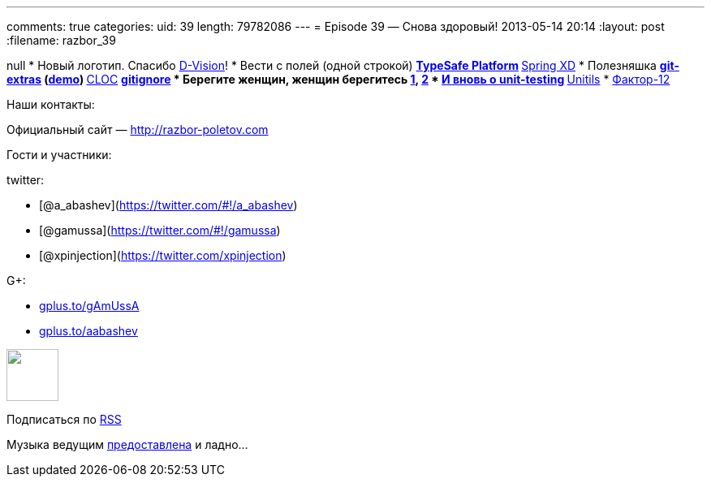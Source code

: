 ---
comments: true
categories:
uid: 39
length: 79782086
---
= Episode 39 — Снова здоровый!
2013-05-14 20:14
:layout: post
:filename: razbor_39

null
* Новый логотип. Спасибо http://d-vision.kz/[D-Vision]!
* Вести с полей (одной строкой)
** http://www.typesafe.com/platform/getstarted[TypeSafe Platform]
** http://blog.springsource.org/2013/04/23/introducing-spring-xd/[Spring
XD]
* Полезняшка
** https://github.com/visionmedia/git-extras[git-extras]
(https://vimeo.com/45506445[demo])
** http://cloc.sourceforge.net/[CLOC]
** http://gitignore.io/[gitignore]
* Берегите женщин, женщин берегитесь
http://adainitiative.org/2013/04/github-donates-private-repositories-to-women-learning-open-source-software/[1],
http://www.sharpeytech.com/on-women-and-technology/[2]
* http://agile.dzone.com/articles/not-using-test-first-youre[И вновь о
unit-testing]
** http://www.unitils.org/summary.html[Unitils]
* http://www.12factor.net/[Фактор-12]

Наши контакты:

Официальный сайт — http://razbor-poletov.com

Гости и участники:

twitter:

* [@a_abashev](https://twitter.com/#!/a_abashev)
* [@gamussa](https://twitter.com/#!/gamussa)
* [@xpinjection](https://twitter.com/xpinjection)

G+:

* http://gplus.to/gAmUssA[gplus.to/gAmUssA]
* http://gplus.to/aabashev[gplus.to/aabashev]

++++
<!-- player goes here-->
<audio preload="none">
<source src="http://traffic.libsyn.com/razborpoletov/razbor_39.mp3" type="audio/mp3" />
Your browser does not support the audio tag.
</audio>
++++

++++
<!-- episode file link goes here-->
<a href="http://traffic.libsyn.com/razborpoletov/razbor_39.mp3" imageanchor="1" style="clear: left; margin-bottom: 1em; margin-left: auto; margin-right: 2em;">
<img border="0" height="64" src="http://2.bp.blogspot.com/-qkfh8Q--dks/T0gixAMzuII/AAAAAAAAHD0/O5LbF3vvBNQ/s200/1330127522_mp3.png" width="64"/>
</a>
++++


Подписаться по http://feeds.feedburner.com/razbor-podcast[RSS]

Музыка ведущим
http://www.audiobank.fm/single-music/27/111/More-And-Less/[предоставлена]
и ладно...
